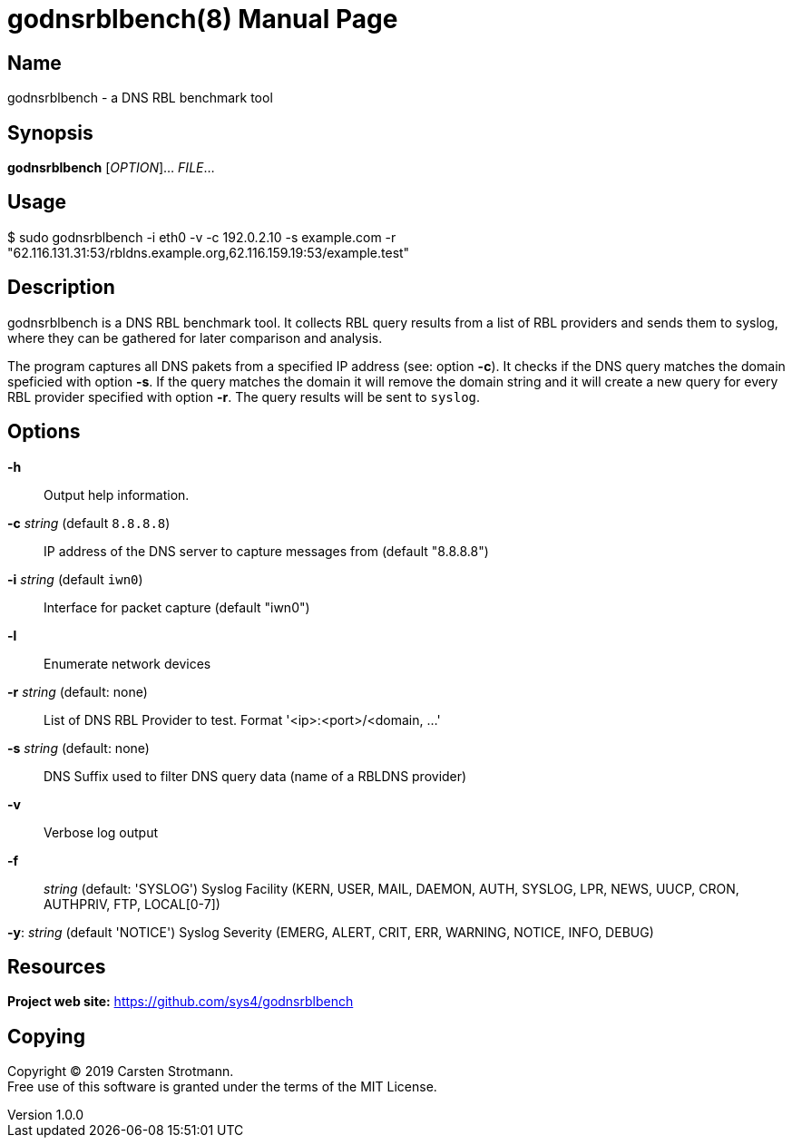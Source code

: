 = godnsrblbench(8)
Carsten Strotmann
v1.0.0
:doctype: manpage
:manmanual: GODNSRBLBENCH
:mansource: GODNSRBLBENCH
:man-linkstyle: pass:[blue R < >]

== Name

godnsrblbench - a DNS RBL benchmark tool

== Synopsis

*godnsrblbench* [_OPTION_]... _FILE_...

== Usage

$ sudo godnsrblbench -i eth0 -v -c 192.0.2.10 -s example.com -r "62.116.131.31:53/rbldns.example.org,62.116.159.19:53/example.test"

== Description

godnsrblbench is a DNS RBL benchmark tool. It collects RBL query results from a
list of RBL providers and sends them to syslog, where they can be gathered for
later comparison and analysis.

The program captures all DNS pakets from a specified IP address (see: option
*-c*). It checks if the DNS query matches the domain speficied with option
*-s*. If the query matches the domain it will remove the domain string and it
will create a new query for every RBL provider specified with option *-r*. The
query results will be sent to `syslog`.


== Options


*-h*::
    Output help information.

*-c* _string_ (default `8.8.8.8`)::
    IP address of the DNS server to capture messages from (default "8.8.8.8")

*-i* _string_ (default `iwn0`)::
    Interface for packet capture (default "iwn0")

*-l*::
    Enumerate network devices

*-r* _string_ (default: none)::
    List of DNS RBL Provider to test. Format '<ip>:<port>/<domain, ...'

*-s* _string_ (default: none)::
    DNS Suffix used to filter DNS query data (name of a RBLDNS provider)

*-v*::
    Verbose log output

*-f*:: _string_  (default: 'SYSLOG')
        Syslog Facility (KERN, USER, MAIL, DAEMON, AUTH, SYSLOG, LPR, NEWS, UUCP, CRON, AUTHPRIV, FTP, LOCAL[0-7])

*-y*: _string_ (default 'NOTICE')
        Syslog Severity (EMERG, ALERT, CRIT, ERR, WARNING, NOTICE, INFO, DEBUG) 


//  -i <nic>  Netzwerkschnittstelle, auf denen DNS Pakete gefiltert werden
// sollen
// 
//  -v = Verbose Ausgabe
// 
//  -c = IP-Adresse des lokalen DNS-Servers. Nur DNS-Pakete an diese
// Adresse werden mitgeschnitten und benutzt
// 
//  -s = Basisdomain des Spam-Providers des Mail-Servers. Dies ist die
// RBL-Anfrage, welche vom MTA gesendet wird. Nur DNS-Anfragen, welche auf
// diese Domain enden, werden fuer den Test benutzt
// 
//  -r = Liste von RBL Anbietern, die getestet werden sollen. Dieser
// Parameter muss auf der Shell in Anfuehrungszeichen stehen. Die Eintraege
// der Liste sind mit Komma getrennt. Jeder Eintrag besteht aus der
// IP-Adresse eines authoritativen DNS-Servers des RBL-Anbieters, der
// Port-Nummer des DNS-Dienstes (meist 53) und dem Basis-Namen des RBL-Dienstes


// == Exit status
// 
// *0*::
//   Success.
//   Image is a picture of a life form.
// 
// *1*::
//   Failure.
//   Image is not a picture of a life form.

== Resources

*Project web site:* https://github.com/sys4/godnsrblbench

== Copying

Copyright (C) 2019 {author}. +
Free use of this software is granted under the terms of the MIT License.
